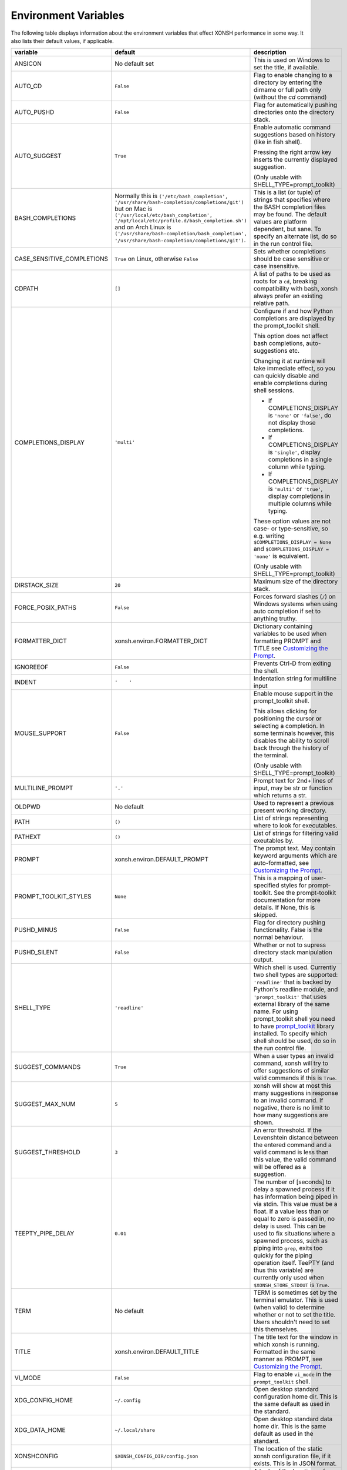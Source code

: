 Environment Variables
=====================
The following table displays information about the environment variables that 
effect XONSH performance in some way. It also lists their default values, if
applicable.

.. Please keep the following in alphabetic order - scopatz

.. list-table:: 
    :widths: 1 1 3
    :header-rows: 1

    * - variable
      - default
      - description
    * - ANSICON
      - No default set
      - This is used on Windows to set the title, if available.
    * - AUTO_CD
      - ``False``
      - Flag to enable changing to a directory by entering the dirname or full path only (without the `cd` command)
    * - AUTO_PUSHD
      - ``False``
      - Flag for automatically pushing directories onto the directory stack.
    * - AUTO_SUGGEST
      - ``True``
      - Enable automatic command suggestions based on history (like in fish shell).
      
        Pressing the right arrow key inserts the currently displayed suggestion.
        
        (Only usable with SHELL_TYPE=prompt_toolkit)
    * - BASH_COMPLETIONS
      - Normally this is ``('/etc/bash_completion', '/usr/share/bash-completion/completions/git')``
        but on Mac is ``('/usr/local/etc/bash_completion', '/opt/local/etc/profile.d/bash_completion.sh')``
        and on Arch Linux is ``('/usr/share/bash-completion/bash_completion',
        '/usr/share/bash-completion/completions/git')``.
      - This is a list (or tuple) of strings that specifies where the BASH completion 
        files may be found. The default values are platform dependent, but sane. 
        To specify an alternate list, do so in the run control file.
    * - CASE_SENSITIVE_COMPLETIONS
      - ``True`` on Linux, otherwise ``False``
      - Sets whether completions should be case sensitive or case insensitive.
    * - CDPATH
      - ``[]``
      - A list of paths to be used as roots for a ``cd``, breaking compatibility with 
        bash, xonsh always prefer an existing relative path.
    * - COMPLETIONS_DISPLAY
      - ``'multi'``
      - Configure if and how Python completions are displayed by the prompt_toolkit shell.
      
        This option does not affect bash completions, auto-suggestions etc.
        
        Changing it at runtime will take immediate effect, so you can quickly
        disable and enable completions during shell sessions.
        
        - If COMPLETIONS_DISPLAY is ``'none'`` or ``'false'``, do not display those completions.
        
        - If COMPLETIONS_DISPLAY is ``'single'``, display completions in a single column while typing.
        
        - If COMPLETIONS_DISPLAY is ``'multi'`` or ``'true'``, display completions in multiple columns while typing.
        
        These option values are not case- or type-sensitive, so e.g.
        writing ``$COMPLETIONS_DISPLAY = None`` and ``$COMPLETIONS_DISPLAY = 'none'`` is equivalent.
        
        (Only usable with SHELL_TYPE=prompt_toolkit)
    * - DIRSTACK_SIZE
      - ``20``
      - Maximum size of the directory stack.
    * - FORCE_POSIX_PATHS
      - ``False``
      - Forces forward slashes (``/``) on Windows systems when using auto completion if 
        set to anything truthy.
    * - FORMATTER_DICT
      - xonsh.environ.FORMATTER_DICT  
      - Dictionary containing variables to be used when formatting PROMPT and TITLE 
        see `Customizing the Prompt <tutorial.html#customizing-the-prompt>`_.
    * - IGNOREEOF
      - ``False``
      - Prevents Ctrl-D from exiting the shell.
    * - INDENT
      - ``'    '``
      - Indentation string for multiline input
    * - MOUSE_SUPPORT
      - ``False``
      - Enable mouse support in the prompt_toolkit shell.
        
        This allows clicking for positioning the cursor or selecting a completion. In some terminals
        however, this disables the ability to scroll back through the history of the terminal.
        
        (Only usable with SHELL_TYPE=prompt_toolkit)
    * - MULTILINE_PROMPT
      - ``'.'``
      - Prompt text for 2nd+ lines of input, may be str or function which returns 
        a str.
    * - OLDPWD
      - No default
      - Used to represent a previous present working directory.
    * - PATH
      - ``()``
      - List of strings representing where to look for executables.
    * - PATHEXT
      - ``()``
      - List of strings for filtering valid exeutables by.
    * - PROMPT
      - xonsh.environ.DEFAULT_PROMPT  
      - The prompt text.  May contain keyword arguments which are auto-formatted,
        see `Customizing the Prompt <tutorial.html#customizing-the-prompt>`_.
    * - PROMPT_TOOLKIT_STYLES
      - ``None``
      - This is a mapping of user-specified styles for prompt-toolkit. See the 
        prompt-toolkit documentation for more details. If None, this is skipped.
    * - PUSHD_MINUS
      - ``False``
      - Flag for directory pushing functionality. False is the normal behaviour.
    * - PUSHD_SILENT
      - ``False``
      - Whether or not to supress directory stack manipulation output.
    * - SHELL_TYPE
      - ``'readline'``
      - Which shell is used. Currently two shell types are supported: ``'readline'`` that
        is backed by Python's readline module, and ``'prompt_toolkit'`` that uses 
        external library of the same name. For using prompt_toolkit shell you need 
        to have 
        `prompt_toolkit <https://github.com/jonathanslenders/python-prompt-toolkit>`_
        library installed. To specify which shell should be used, do so in the run 
        control file.
    * - SUGGEST_COMMANDS
      - ``True``
      - When a user types an invalid command, xonsh will try to offer suggestions of 
        similar valid commands if this is ``True``.
    * - SUGGEST_MAX_NUM
      - ``5``
      - xonsh will show at most this many suggestions in response to an invalid command.
        If negative, there is no limit to how many suggestions are shown.
    * - SUGGEST_THRESHOLD
      - ``3``
      - An error threshold. If the Levenshtein distance between the entered command and 
        a valid command is less than this value, the valid command will be offered as a 
        suggestion.
    * - TEEPTY_PIPE_DELAY
      - ``0.01``
      - The number of [seconds] to delay a spawned process if it has information
        being piped in via stdin. This value must be a float. If a value less than 
        or equal to zero is passed in, no delay is used. This can be used to fix 
        situations where a spawned process, such as piping into ``grep``, exits
        too quickly for the piping operation itself. TeePTY (and thus this variable)
        are currently only used when ``$XONSH_STORE_STDOUT`` is ``True``.
    * - TERM
      - No default
      - TERM is sometimes set by the terminal emulator. This is used (when valid)
        to determine whether or not to set the title. Users shouldn't need to 
        set this themselves.
    * - TITLE
      - xonsh.environ.DEFAULT_TITLE
      - The title text for the window in which xonsh is running. Formatted in the same 
        manner as PROMPT, 
        see `Customizing the Prompt <tutorial.html#customizing-the-prompt>`_.
    * - VI_MODE
      - ``False``
      - Flag to enable ``vi_mode`` in the ``prompt_toolkit`` shell.  
    * - XDG_CONFIG_HOME
      - ``~/.config``
      - Open desktop standard configuration home dir. This is the same default as
        used in the standard.
    * - XDG_DATA_HOME
      - ``~/.local/share``
      - Open desktop standard data home dir. This is the same default as used
        in the standard.
    * - XONSHCONFIG
      - ``$XONSH_CONFIG_DIR/config.json``
      - The location of the static xonsh configuration file, if it exists. This is
        in JSON format.
    * - XONSHRC
      - ``('/etc/xonshrc', '~/.xonshrc')`` (Linux and OSX) 
    	``('%ALLUSERSPROFILE%\xonsh\xonshrc', '~/.xonshrc')`` (Windows)
      - A tuple of the locations of run control files, if they exist.  User defined
	run control file will supercede values set in system-wide control file if there
	is a naming collision.
    * - XONSH_CONFIG_DIR
      - ``$XDG_CONFIG_HOME/xonsh``
      - This is location where xonsh configuration information is stored.
    * - XONSH_DATA_DIR
      - ``$XDG_DATA_HOME/xonsh``
      - This is the location where xonsh data files are stored, such as history.
    * - XONSH_ENCODING
      - ``sys.getdefaultencoding()``
      - This is the that xonsh should use for subrpocess operations.
    * - XONSH_ENCODING_ERRORS
      - ``'surrogateescape'``
      - The flag for how to handle encoding errors should they happen.
        Any string flag that has been previously registered with Python
        is allowed. See the `Python codecs documentation <https://docs.python.org/3/library/codecs.html#error-handlers>`_
        for more information and available options. 
    * - XONSH_HISTORY_FILE
      - ``'~/.xonsh_history'``
      - Location of history file (deprecated).
    * - XONSH_HISTORY_SIZE
      - ``(8128, 'commands')`` or ``'8128 commands'``           
      - Value and units tuple that sets the size of history after garbage collection. 
        Canonical units are ``'commands'`` for the number of past commands executed, 
        ``'files'`` for the number of history files to keep, ``'s'`` for the number of
        seconds in the past that are allowed, and ``'b'`` for the number of bytes that 
        are allowed for history to consume. Common abbreviations, such as ``6 months``
        or ``1 GB`` are also allowed.
    * - XONSH_INTERACTIVE
      - 
      - ``True`` if xonsh is running interactively, and ``False`` otherwise.
    * - XONSH_SHOW_TRACEBACK
      - ``False`` but not set
      - Controls if a traceback is shown exceptions occur in the shell. Set ``True`` 
        to always show or ``False`` to always hide. If undefined then traceback is 
        hidden but a notice is shown on how to enable the traceback.
    * - XONSH_STORE_STDOUT 
      - ``False``
      - Whether or not to store the stdout and stderr streams in the history files.

